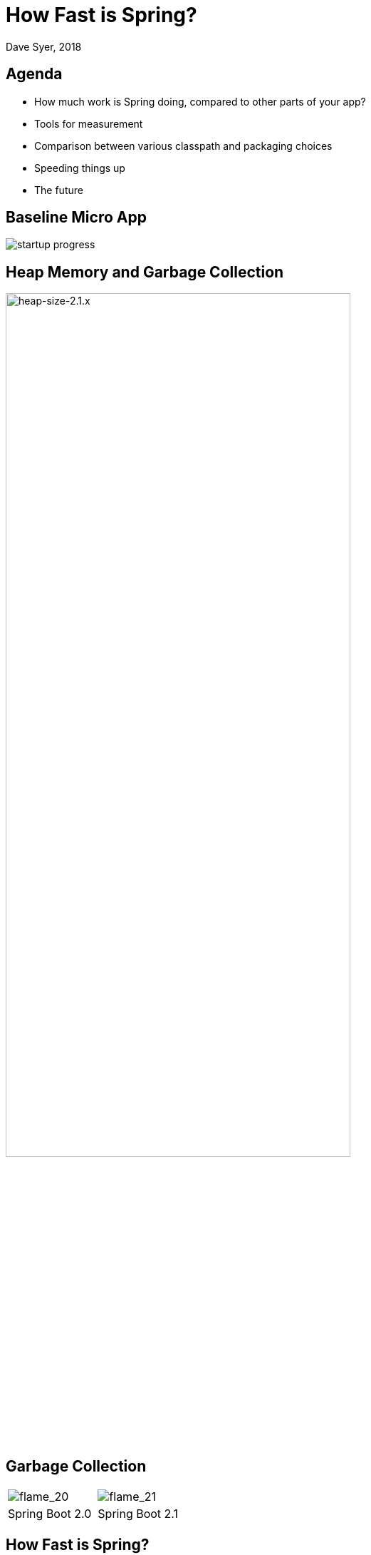 = How Fast is Spring?
Dave Syer, 2018
:backend: deckjs
:deckjs_transition: fade
:navigation:
:icons: font
:menu:
:goto:
:hash:
:status:
:scale:
:source-highlighter: pygments
:deckjs_theme: spring
:deckjsdir: ../deck.js

== Agenda

* How much work is Spring doing, compared to other parts of your app?
* Tools for measurement
* Comparison between various classpath and packaging choices
* Speeding things up
* The future

== Baseline Micro App

image::images/fast/startup-progress.png[]

== Heap Memory and Garbage Collection

image::https://docs.google.com/spreadsheets/d/e/2PACX-1vQpSEfx0Y1W9aD3XVyn91-S0jtUp2DRCQSy_W_LMGyMR91YLAQ1mL7MiR1BRd8VzshvtuxzL6WAnlxf/pubchart?oid=336485057&format=image[heap-size-2.1.x,width=75%]

== Garbage Collection

[cols="52a,48a"]
|===
|image::images/fast/flame_20.svg[flame_20]
|image::images/fast/flame_21.svg[flame_21]

| Spring Boot 2.0
| Spring Boot 2.1
|===

== How Fast is Spring?

TL;DR How do I make my app go faster?

* Classpath exclusions from Spring Boot web starters
* Use the `spring-context-indexer`
* Don't use actuators if you can afford not to
* Use Spring Boot 2.1 (or 2.2) and Spring 5.1
* Use explicit `spring.config.location`
* Switch off JMX: `spring.jmx.enabled=false`
* Make bean definitions lazy by default
* Unpack the fat jar and run with an explicit classpath
* Run the JVM with `-noverify`. Also consider `-XX:TieredStopAtLevel=1`
* Import autoconfigurations individually
* Use functional bean definition
* (Build a native image)

== Summary

* Spring was designed _ab initio_ to be lightweight
* The engineering team cares *deeply* about performance
* There are many *optional* features
* Packaging: exploded jar with application main is always best
* Server: there is no measureable difference between Tomcat, Jetty and Undertow
* Netty is a _bit_ faster on startup - you won't notice in a large app
* The more features you use, the more classes are loaded
* Functional bean definitions rule
* Spring Boot, HTTP: starts in <1sec and uses <10MB heap

== Tools

* Benchmarks: http://openjdk.java.net/projects/code-tools/jmh/[JMH]
* JUnit and JMH: https://github.com/mp911de/microbenchmark-runner[microbenchmark-runner]
* Profiling: https://github.com/jvm-profiling-tools/async-profiler[async-profiler]
* GC pressure: http://openjdk.java.net/projects/jmc/[JMC] a.k.a. Flight Controller
* Quick metrics for any Spring Boot jar: https://github.com/dsyer/spring-boot-startup-bench/blob/master/launcher/README.adoc[Benchmark launcher] from dsyer/spring-boot-startup.
* Classpath manipulation: https://github.com/dsyer/spring-boot-thin-launcher[Thin Launcher]
* Profiling with https://github.com/dsyer/spring-boot-aspectj/tree/master/timing[AspectJ]

== Benchmarks: Application Startup

https://github.com/dsyer/spring-boot-startup-bench/blob/master/static/README.adoc[Static benchmarks] from https://github.com/dsyer/spring-boot-startup-bench. New JVM (separate process) per application startup, explicit classpath (not fat jar).

```
Benchmark   (sample) Mode  Cnt  Score   Error  Units Beans Classes
MainBenchmark  actr  avgt   10  1.316 ± 0.060   s/op 186   5666
MainBenchmark  jdbc  avgt   10  1.237 ± 0.050   s/op 147   5625
MainBenchmark  demo  avgt   10  1.056 ± 0.040   s/op 111   5266
MainBenchmark  slim  avgt   10  1.003 ± 0.011   s/op 105   5208
MainBenchmark  thin  avgt   10  0.855 ± 0.028   s/op 60    4892
MainBenchmark  lite  avgt   10  0.694 ± 0.015   s/op 30    4580
MainBenchmark  func  avgt   10  0.652 ± 0.017   s/op 25    4378
```

== Number of Classes vs. Startup Time

image::https://docs.google.com/spreadsheets/d/e/2PACX-1vR8B4l5WkWf-9gZWmIYTkmBWM7YWf5bRg852OakrV0G2-vtfM_UkVNRC3cTVk1079HagnMVHYZnvbib/pubchart?oid=976086548&format=image[width=75%]

== WebFlux and Micro Apps

https://github.com/dsyer/spring-boot-startup-bench/blob/master/flux/README.adoc[Flux benchmarks] from https://github.com/dsyer/spring-boot-startup-bench

```
Benchmark            (sample)  Mode  Cnt  Score   Error  Units Classes
MainBenchmark.main       jlog    ss   10  0.933 ± 0.065   s/op 4367
MainBenchmark.main       demo    ss   10  1.081 ± 0.075   s/op 5779
MiniBenchmark.boot       jlog    ss   10  0.486 ± 0.020   s/op 2974
MiniBenchmark.boot       demo    ss   10  0.579 ± 0.041   s/op 4138
MiniBenchmark.mini       jlog    ss   10  0.420 ± 0.011   s/op 2351
MiniBenchmark.mini       demo    ss   10  0.538 ± 0.009   s/op 3138
MiniBenchmark.micro      jlog    ss   10  0.186 ± 0.006   s/op 1371
MiniBenchmark.micro      demo    ss   10  0.288 ± 0.006   s/op 2112
```

== JVM Tweaks

* Command line: `-noverify` `-XX:TieredStopAtLevel=1` `-Djava.security.egd=file:/dev/./urandom`
* Open J9: CDS `-Xquickstart -Xshareclasses -Xscmx128m`
* Java 10/11: CDS, AOT (GraalVM)
* Explicit classpath (exploded archive)

== Open J9

```
Benchmark            (sample)  Mode  Cnt  Score   Error  Units Classes
MainBenchmark.main       jlog    ss   10  0.709 ± 0.034   s/op 4536
MainBenchmark.main       demo    ss   10  0.939 ± 0.027   s/op 5954
MiniBenchmark.boot       jlog    ss   10  0.406 ± 0.085   s/op 3090
MiniBenchmark.boot       demo    ss   10  0.505 ± 0.035   s/op 4314
MiniBenchmark.mini       jlog    ss   10  0.340 ± 0.018   s/op 2427
MiniBenchmark.mini       demo    ss   10  0.432 ± 0.019   s/op 3256
MiniBenchmark.micro      jlog    ss   10  0.152 ± 0.045   s/op 1436
MiniBenchmark.micro      demo    ss   10  0.204 ± 0.019   s/op 2238
```

image::https://docs.google.com/spreadsheets/d/e/2PACX-1vQpSEfx0Y1W9aD3XVyn91-S0jtUp2DRCQSy_W_LMGyMR91YLAQ1mL7MiR1BRd8VzshvtuxzL6WAnlxf/pubchart?oid=1689271723&format=image[width=75%]

== Classpath Exclusions

YMMV, but consider excluding:

* Jackson (`spring-boot-starter-json`)
* Logback (`spring-boot-starter-logging`)
* Hibernate Validator (`org.hibernate.validator:hibernate-validator`)
* Actuators (`spring-boot-starter-actuator`)

== Lazy Beans

* Spring Data `@EnableJpaRepositories(bootstrapMode=BootstrapMode.LAZY)` or `spring.data.jpa.repositories.bootstrap-mode=lazy`
* Look carefully at custom beans with expensive `@PostConstruct`
* Profiling with https://github.com/dsyer/spring-boot-aspectj/tree/master/timing[AspectJ]
* Lazy subsystems, E.g. see https://github.com/dsyer/spring-boot-lazy-actuator[Lazy Actuator]
* Spring Boot 2.2: `spring.main.lazy-initialization=true`

```
Benchmark            (sample)  Mode  Cnt  Score   Error  Units Faster
MainBenchmark.main       empt    ss   10  0.495 ± 0.008   s/op 9.91%
MainBenchmark.main       jlog    ss   10  0.692 ± 0.017   s/op 21.04%
MainBenchmark.main       demo    ss   10  0.805 ± 0.016   s/op 19.45%
MainBenchmark.main       actr    ss   10  0.946 ± 0.021   s/op 27.03%
MainBenchmark.main       jdbc    ss   10  0.860 ± 0.010   s/op 19.95%
MainBenchmark.main       actj    ss   10  1.015 ± 0.020   s/op 29.11%
```

== Manual Configuration

Choose your own autoconfigurations: "a la carte" instead of "all you can eat".

```java
@SpringBootConfiguration
@ImportAutoConfiguration({
    WebFluxAutoConfiguration.class,
    ReactiveWebServerFactoryAutoConfiguration.class,
    ErrorWebFluxAutoConfiguration.class,
    HttpHandlerAutoConfiguration.class,
    ConfigurationPropertiesAutoConfiguration.class,
    PropertyPlaceholderAutoConfiguration.class
})
@RestController
public class DemoApplication {

...

}
```

== PetClinic Benchmarks

image::https://docs.google.com/spreadsheets/d/e/2PACX-1vQpSEfx0Y1W9aD3XVyn91-S0jtUp2DRCQSy_W_LMGyMR91YLAQ1mL7MiR1BRd8VzshvtuxzL6WAnlxf/pubchart?oid=1003506885&format=image[]

* Blue: out of the box Spring Boot.
* Green: manual autoconfiguration.
* Red: different "a la carte" option in Spring Init.
* Yellow: fully functional via Spring Init

== Functional Bean Definitions

Before:

```java
@Configuration
public class SampleConfiguration {
    
    @Bean
    public Foo foo() {
        return new Foo();
    }

    @Bean
    public Bar bar(Foo foo) {
        return new Bar(foo);
    }

}
```

== Functional Bean Definitions

After:

```java
public class SampleConfiguration
        implements ApplicationContextInitializer<GenericApplicationContext> {

    public Foo foo() {
        return new Foo();
    }

    public Bar bar(Foo foo) {
        return new Bar(foo);
    }

    @Override
    public void initialize(GenericApplicationContext context) {
        context.registerBean(SampleConfiguration.class);
        context.registerBean(Foo.class,
                () -> context.getBean(SampleConfiguration.class).foo());
        context.registerBean(Bar.class, () -> context.getBean(SampleConfiguration.class)
                .bar(context.getBean(Foo.class)));
    }

}
```

== Result

image::images/fast/startup-progress.png[]

C.f. `Bunc` vs `Demo`.

== Examples

* Micro apps (`FuncApplication` and `BuncApplication`): https://github.com/dsyer/spring-boot-micro-apps
* Spring Fu: https://github.com/spring-projects/spring-fu
* Spring Init: https://github.com/spring-projects-experimental/spring-init
* Spring Cloud Function `spring.functional.enabled=true`


== CPU Constrained Environments

```
container cpus  startup(ms)
===========================
riff       4       2817
scf        4        664
riff       2       4614
scf        2        653
riff       1      16782
scf        1       2121
scf:n      1       1091
```

* riff is the image built by pack using the riff builder
* scf same app built with WebFlux and functional beans 
* scf:n also switch off background preinit

== Ahead of Time Compilation (AOT)

Native images can be very efficient (see https://github.com/oracle/graal[Graal VM]).

```
$ native-image -H:Name=target/bunc ... com.example.func.BuncApplication
$ ./target/bunc

  .   ____          _            __ _ _
 /\\ / ___'_ __ _ _(_)_ __  __ _ \ \ \ \
( ( )\___ | '_ | '_| | '_ \/ _` | \ \ \ \
 \\/  ___)| |_)| | | | | || (_| |  ) ) ) )
  '  |____| .__|_| |_|_| |_\__, | / / / /
 =========|_|==============|___/=/_/_/_/
 :: Spring Boot ::                        

...
Aug 07, 2018 11:25:13 AM org.springframework.boot.web.embedded.netty.NettyWebServer start
INFO: Netty started on port(s): 8080
Aug 07, 2018 11:25:13 AM org.springframework.boot.StartupInfoLogger logStarted
INFO: Started application in 0.036 seconds (JVM running for 0.04)
Benchmark app started
Started HttpServer: 40ms
```

Downside: you lose all of JVM benefits (debugging, manageability, dynamic compilation, optimization, garbage collection).

Also, too many issues still for general purpose use.

== Links

* https://github.com/dsyer/spring-boot-startup-bench - older (back to Spring Boot 1.3), fat jar data
* https://github.com/dsyer/spring-boot-startup-bench/blob/master/static/README.adoc[/static] benchmarks in the same repo - newer, explores classes loaded correlation
* https://github.com/dsyer/spring-boot-startup-bench/blob/master/static/README.adoc[/flux] benchmarks in the same repo - WebFlux
* Spring Fu: https://github.com/spring-projects/spring-fu
* Spring Init Experiment: https://github.com/spring-projects-experimental/spring-init
* https://github.com/dsyer/spring-boot-allocations - explore functional beans and GC pressure
* https://github.com/dsyer/spring-boot-micro-apps - functional beans and AOT (samples not benchmarks)
* https://github.com/dsyer/spring-boot-aot - AOT compilation and Graal VM
* https://github.com/mp911de/microbenchmark-runner: Microbenchmark runner with JUnit
